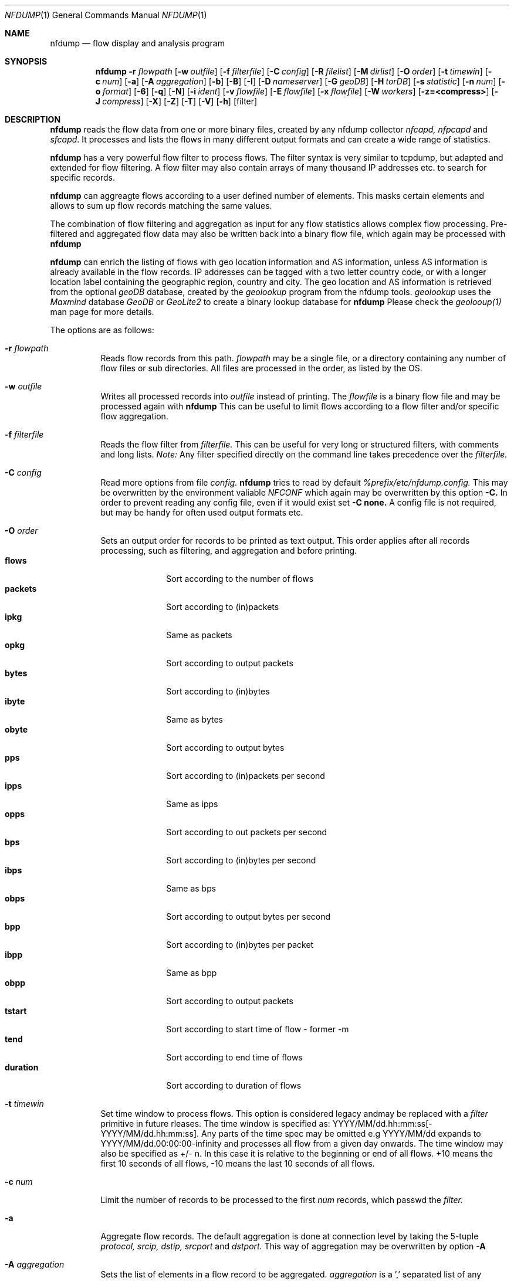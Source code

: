 \" Copyright (c) 2024, Peter Haag
.\" All rights reserved.
.\"
.\" Redistribution and use in source and binary forms, with or without
.\" modification, are permitted provided that the following conditions are met:
.\"
.\"  * Redistributions of source code must retain the above copyright notice,
.\"    this list of conditions and the following disclaimer.
.\"  * Redistributions in binary form must reproduce the above copyright notice,
.\"    this list of conditions and the following disclaimer in the documentation
.\"    and/or other materials provided with the distribution.
.\"  * Neither the name of the author nor the names of its contributors may be
.\"    used to endorse or promote products derived from this software without
.\"    specific prior written permission.
.\"
.\" THIS SOFTWARE IS PROVIDED BY THE COPYRIGHT HOLDERS AND CONTRIBUTORS "AS IS"
.\" AND ANY EXPRESS OR IMPLIED WARRANTIES, INCLUDING, BUT NOT LIMITED TO, THE
.\" IMPLIED WARRANTIES OF MERCHANTABILITY AND FITNESS FOR A PARTICULAR PURPOSE
.\" ARE DISCLAIMED. IN NO EVENT SHALL THE COPYRIGHT OWNER OR CONTRIBUTORS BE
.\" LIABLE FOR ANY DIRECT, INDIRECT, INCIDENTAL, SPECIAL, EXEMPLARY, OR
.\" CONSEQUENTIAL DAMAGES (INCLUDING, BUT NOT LIMITED TO, PROCUREMENT OF
.\" SUBSTITUTE GOODS OR SERVICES; LOSS OF USE, DATA, OR PROFITS; OR BUSINESS
.\" INTERRUPTION) HOWEVER CAUSED AND ON ANY THEORY OF LIABILITY, WHETHER IN
.\" CONTRACT, STRICT LIABILITY, OR TORT (INCLUDING NEGLIGENCE OR OTHERWISE)
.\" ARISING IN ANY WAY OUT OF THE USE OF THIS SOFTWARE, EVEN IF ADVISED OF THE
.\" POSSIBILITY OF SUCH DAMAGE.
.\"
.Dd $Mdocdate$
.Dt NFDUMP 1
.Os
.Sh NAME
.Nm nfdump
.Nd flow display and analysis program
.Sh SYNOPSIS
.Nm
.Fl r Ar flowpath
.Op Fl w Ar outfile
.Op Fl f Ar filterfile
.Op Fl C Ar config
.Op Fl R Ar filelist
.Op Fl M Ar dirlist
.Op Fl O Ar order
.Op Fl t Ar timewin
.Op Fl c Ar num
.Op Fl a
.Op Fl A Ar aggregation
.Op Fl b
.Op Fl B
.Op Fl I
.Op Fl D Ar nameserver
.Op Fl G Ar geoDB
.Op Fl H Ar torDB
.Op Fl s Ar statistic
.Op Fl n Ar num
.Op Fl o Ar format
.Op Fl 6
.Op Fl q
.Op Fl N
.Op Fl i Ar ident
.Op Fl v Ar flowfile
.Op Fl E Ar flowfile
.Op Fl x Ar flowfile
.Op Fl W Ar workers
.Op Fl z=<compress>
.Op Fl J Ar compress
.Op Fl X
.Op Fl Z
.Op Fl T
.Op Fl V
.Op Fl h
.Op filter
.Sh DESCRIPTION
.Nm
reads the flow data from one or more binary files, created by any nfdump collector
.Ar nfcapd, nfpcapd
and
.Ar sfcapd .
It processes and lists the flows in many different output formats and can create a wide
range of statistics.
.Pp
.Nm
has a very powerful flow filter to process flows. The filter syntax is very similar
to tcpdump, but adapted and extended for flow filtering. A flow filter may also contain
arrays of many thousand IP addresses etc. to search for specific records.
.Pp
.Nm
can aggreagte flows according to a user defined number of elements. This masks certain
elements and allows to sum up flow records matching the same values.
.Pp
The combination of flow filtering and aggregation as input for any flow statistics
allows complex flow processing. Pre-filtered and aggregated flow data may also be
written back into a binary flow file, which again may be processed with
.Nm
.Pp
.Nm
can enrich the listing of flows with geo location information and AS information,
unless AS information is already available in the flow records. IP addresses can be
tagged with a two letter country code, or with a longer location label containing
the geographic region, country and city.  The geo location and AS information is
retrieved from the optional
.Ar geoDB
database, created by the
.Ar geolookup
program from the nfdump tools.
.Ar geolookup
uses the
.Ar Maxmind
database
.Ar GeoDB
or
.Ar GeoLite2
to create a binary lookup database for
.Nm
Please check the
.Ar geolooup(1)
man page for more details.
.Pp
The options are as follows:
.Bl -tag -width Ds
.It Fl r Ar flowpath
Reads flow records from this path.
.Ar flowpath
may be a single file, or a directory containing any number of flow files or sub
directories.  All files are processed in the order, as listed by the OS.
.It Fl w Ar outfile
Writes all processed records into
.Ar outfile
instead of printing. The
.Ar flowfile
is a binary flow file and may be processed again with
.Nm
This can be useful to limit flows according to a flow filter and/or specific flow
aggregation.
.It Fl f Ar filterfile
Reads the flow filter from
.Ar filterfile.
This can be useful for very long or structured filters, with comments and long lists.
.Ar Note:
Any filter specified directly on the command line takes precedence over the
.Ar filterfile.
.It Fl C Ar config
Read more options from file
.Ar config.
.Nm
tries to read by default
.Ar %prefix/etc/nfdump.config.
This may be overwritten by the environment valiable
.Ar NFCONF
which again may be overwritten by this option
.Fl C.
In order to prevent reading any config file, even if it would exist set
.Fl C
.Sy none.
A config file is not required, but may be handy for often used output formats etc.
.It Fl O Ar order
Sets an output order for records to be printed as text output. This order applies
after all records processing, such as filtering, and aggregation and before printing.
.Bl -tag -width "duration" -compact
.It Cm flows
Sort according to the number of flows
.It Cm packets
Sort according to (in)packets
.It Cm ipkg
Same as packets
.It Cm opkg
Sort according to output packets
.It Cm bytes
Sort according to (in)bytes
.It Cm ibyte
Same as bytes
.It Cm obyte
Sort according to output bytes
.It Cm pps
Sort according to (in)packets per second
.It Cm ipps
Same as ipps
.It Cm opps
Sort according to out packets per second
.It Cm bps
Sort according to (in)bytes per second
.It Cm ibps
Same as bps
.It Cm obps
Sort according to output bytes per second
.It Cm bpp
Sort according to (in)bytes per packet
.It Cm ibpp
Same as bpp
.It Cm obpp
Sort according to output packets
.It Cm tstart
Sort according to start time of flow - former -m
.It Cm tend
Sort according to end time of flows
.It Cm duration
Sort according to duration of flows
.El
.It Fl t Ar timewin
Set time window to process flows. This option is considered legacy andmay be replaced
with a
.Ar filter
primitive
in future rleases. The time window is specified as: YYYY/MM/dd.hh:mm:ss[-YYYY/MM/dd.hh:mm:ss].
Any parts of the time spec may be omitted e.g YYYY/MM/dd expands to YYYY/MM/dd.00:00:00-infinity
and processes all flow from a given day onwards. The time window may also be specified as +/- n.
In this case it is relative to the beginning or end of all flows. +10 means the first 10 seconds
of all flows, -10 means the last 10 seconds of all flows.
.It Fl c Ar num
Limit the number of records to be processed to the first
.Ar num
records, which passwd the
.Ar filter.
.It Fl a
Aggregate flow records. The default aggregation is done at connection level by taking the 5-tuple
.Ar protocol, srcip, dstip, srcport
and
.Ar dstport.
This way of aggregation may be overwritten by option
.Fl A
.It Fl A Ar aggregation
Sets the list of elements in a flow record to be aggregated.
.Ar aggregation
is a ',' separated list of any number of v9/ipfix elements. The following elements are accepted:
.Bl -tag -width "srcip4/net" -compact
.It Cm proto
IP protocol
.It Cm srcip
Source IP address
.It Cm dstip
Destination IP address
.It Cm srcip4/net
IPv4 source IP address with applied netmask
.It Cm srcip6/net
IPv6 source IP address with applied netmask
.It Cm dstip4/net
IPv4 destination IP address with applied netmask
.It Cm dstip6/net
IPv6 destination IP address with applied netmask
.It Cm srcnet
Apply netmask srcmask in netflow record for source IP
.It Cm dstnet
Apply netmask dstmask in netflow record for dest IP
.It Cm srcport
Source port
.It Cm dstport
Destination port
.It Cm srcmask
Source mask
.It Cm dstmask
Destination mask
.It Cm srcvlan
Source vlan label
.It Cm dstvlan
Destination vlan label
.It Cm srcas
Source AS number
.It Cm dstas
Destination AS number
.It Cm nextas
BGP Next AS
.It Cm prevas
BGP Previous AS
.It Cm inif
SNMP input interface number
.It Cm outif
SNMP output interface number
.It Cm next
IP next hop
.It Cm bgpnext
BGP next hop
.It Cm insrcmac
In source MAC address
.It Cm outdstmac
out destination MAC address
.It Cm indstmac
In destination MAC address
.It Cm outsrcmac
Out source MAC address
.It Cm tos
Source type of service
.It Cm srctos
Source type of Service
.It Cm dsttos
Destination type of Service
.It Cm mpls1
MPLS label 1
.It Cm mpls2
MPLS label 2
.It Cm mpls3
MPLS label 3
.It Cm mpls4
MPLS label 4
.It Cm mpls5
MPLS label 5
.It Cm mpls6
MPLS label 6
.It Cm mpls7
MPLS label 7
.It Cm mpls8
MPLS label 8
.It Cm mpls9
MPLS label 9
.It Cm mpls10
MPLS label 10
.It Cm router
IP address of exporting router
.It Cm odid
observation domain ID
.It Cm opid
observation point ID
.It Cm xsrcip
X-late source IP address, if compiled with NSEL support
.It Cm xdstip
X-late destination IP address, if compiled with NSEL support
.It Cm xsrcport
X-late source port, if compiled with NSEL support
.It Cm xdstport
X-late destination port, if compiled with NSEL support
.El
.Pp
.Nm
automatically compiles the appropriate output format for the selected aggregation elements
unless an explicit output format
.Fl o
is given. The automatic output format is identical to
.Pp
.Dl -o 'fmt:%ts %td <fields> %pkt %byt %bps %bpp %fl'
.Pp
where <fields> represents the selected aggregation tags.
.It Fl b
Aggregate flow records as bidirectional flows. This automatically implies -a.  Aggregation
is done on connection level by taking the 5-tuple
.Ar protocol, srcip, dstip, srcport
and
.Ar dstport
The reverse order applies for the corresponding reverse flow. Input and output packets/bytes
are counted and reported separately. Both flows are merged into a single record with corresponding
input and output counters. An appropriate output format is selected automatically, which may be
overwritten by any
.Fl o Ar format
option.
.It Fl B
Similar to option
.Fl b
but tries to guess the correct client to server direction. Automagically swaps flows if
src port is < dst port for TCP and UDP flows and src port < 1024 and dst port > 1024.
Some exporters do not really care sending the flows in proper order.
It's considered to be a conveniency option.
.It Fl I
Print flow statistics of a single file or the summary of all the files specified by
.Fl r Ar flowpath.
.It Fl g
Print for each flow file given by
.Fl r Ar flowpath
a one line summary, which can be easily used by gnu plot.
.It Fl D Ar nameserver
Sets the
.Ar nameserver
to translate hostnames into IP addresses in filter expressions. See
.Ar filter
below for more details.
.It Fl G Ar geoDB
Use
.Ar geoDB
as geo lookup DB for geo location and AS lookups.
.Nm
tries to read the environment variable
.Ar NFGEODB
for the path of
.Ar geoDB.
The option
.Fl G
overwrites
.Ar NFGEODB
or
.Ar geodb.path 
in
.Ar nfdump.conf.
In order to prevent reading any
.Ar geoDB
file, even if it would exist set
.Fl G
.Sy none.
See also
.Ar geolookup(1)
.It Fl H Ar torDB
Use
.Ar torDB
as tor lookup DB for tor exit node lookups.
.Nm
tries to read the environment variable
.Ar NFTORDB
for the path of
.Ar torDB.
The option
.Fl H
overwrites
.Ar NFTORDB
or
.Ar tordb.path
in
.Ar nfdump.conf.
In order to prevent reading any
.Ar torDB
file, even if it would exist set
.Fl G
.Sy none.
See also
.Ar torlookup(1)
.It Fl s Ar statistic Op Ar :p Op Ar /orderby
Generate the Top N flow record or flow element statistic. By optionally adding
.Sy :p
to
.Ar statistic,
the statistic is additionally split up into the transport layer protocols.
By default the statistic is transport protocol independent.
Each
.Ar statistic
may be ordered by the optional parameter
.Ar orderby
This can be
.Sy flows, packets, bytes, pps, bps
or
.Sy bpp.
You may specify more than one
.Ar orderby
option, which results in the same statistic but ordered differently. If no orderby
is given, the statistic is ordered by flows. You can specify as many -s flow element
statistics as needed on the command line for the same run.
.Pp
.Ar statistic
can be:
.Pp
.Bl -tag -width "outsrcmac" -compact
.It Cm record
aggregated netflow records.
.It Cm srcip
source IP addresses
.It Cm dstip
destination IP addresses
.It Cm ip
any (src or dst) IP addresses
.It Cm nhip
next hop IP addresses
.It Cm nhbip
BGP next hop IP addresses
.It Cm router
exporting router IP address
.It Cm srcport
source ports
.It Cm dstport
destination ports
.It Cm port
any (source or destination) ports
.It Cm tos
type of service - default src
.It Cm srctos
src type of service
.It Cm dsttos
dst type of service
.It Cm dir
flow directions ingress/egress
.It Cm srcas
source AS numbers
.It Cm dstas
destination AS numbers
.It Cm srcasn
source AS organisations and numbers
.It Cm dstasn
destination AS organisations and numbers
.It Cm srcgeo
2 letter geo source country code
.It Cm dstgeo
2 letter geo destination country code
.It Cm as
any (source or destination) AS numbers
.It Cm asn
any (source or destination) AS org and numbers
.It Cm inif
input interface
.It Cm outif
output interface
.It Cm if
any interface
.It Cm inam
input interface name
.It Cm onam
output interface name
.It Cm srcmask
src mask
.It Cm dstmask
dst mask
.It Cm srcvlan
src vlan label
.It Cm dstvlan
dst vlan label
.It Cm vlan
any vlan label
.It Cm insrcmac
input src MAC address
.It Cm outdstmac
output dst MAC address
.It Cm indstmac
input dst MAC address
.It Cm outsrcmac
output src MAC address
.It Cm srcmac
any src MAC address
.It Cm dstmac
any dst MAC address
.It Cm inmac
any input MAC address
.It Cm outmac
any output MAC address
.It Cm mask
any mask
.It Cm proto
IP protocols
.It Cm mpls1
MPLS label 1
.It Cm mpls2
MPLS label 2
.It Cm mpls3
MPLS label 3
.It Cm mpls4
MPLS label 4
.It Cm mpls5
MPLS label 5
.It Cm mpls6
MPLS label 6
.It Cm mpls7
MPLS label 7
.It Cm mpls8
MPLS label 8
.It Cm mpls9
MPLS label 9
.It Cm mpls10
MPLS label 10
.It Cm sysid
Internal SysID of exporter
.It Cm nbar
nbar ID
.It Cm ja3
ja3 hashes
.It Cm odid
observation domain ID
.It Cm opid
observation point ID
.It Cm vrf/ivrf
ingress vrf
.It Cm evrf
egress vrf
.It Cm ivrfnam
ingress vrf name
.It Cm evrfnam
egress vrf name
.It
.Pp
NSEL/ASA statistics
.It Cm event
NSEL/ASA event
.It Cm xevent
NSEL/ASA extended event
.It Cm xsrcip
NSEL/ASA translated src IP address
.It Cm xsrcport
NSEL/ASA translated src port
.It Cm xdstip
NSEL/ASA translated dst IP address
.It Cm xdstport
NSEL/ASA translated dst port
.It Cm iacl
NSEL/ASA ingress ACL
.It Cm iace
NSEL/ASA ingress ACE
.It Cm ixace
NSEL/ASA ingress xACE
.It Cm eacl
NSEL/ASA egress ACL
.It Cm eace
NSEL/ASA egress ACE
.It Cm exace
NSEL/ASA egress xACE
.It
.Pp
NAT statistics
.It Cm nevent
NAT event
.It Cm nsrcip
NAT src IP address
.It Cm nsrcport
NAT src port
.It Cm ndstip
NAT dst IP address
.It Cm ndstport
NAT dst port
.El
.Pp Example:
.Pp
.Dl % nfdump -s srcip -s ip/flows/bytes -s record/bytes
.Pp
.It Fl n Ar num
Set the number of records to be printed to
.Ar num.
This option applies to
.Fl s
statistics as well as to ordered output
.Fl O or aggregated records
.Fl a
The default is set to 10 for statistics and unlimited for the other use cases. To disable the limit, set
.Ar num
to 0.
.It Fl o Ar format
Sets the output format to print flow records.
.Nm has many different output formats already predefined.
.Ar format may be one of the options below:
.Pp
.Bl -tag -width "extended " -compact
.It Cm raw
Print the full flow record on multiple lines. This prints all available information.
.It Cm fmt: Ar user
Print the flow records according the format
.Ar user.
This is a very flexible and powerful way to format flow records. See the section
.Sy OUTPUT
below for more details on how to compile your own format.
.It Cm csv: Ar user
Print the flow records as user defined csv format. Use a ',' separated list of
.Ar user
defined output token compatible with
.Ar fmt
format. See the section
.Sy OUTPUT
below for more details on how to compile your own csv format.
.It Cm json
Print full record as a separate json object.
.It Cm csv
Print reocrd in csv format - format compatible to fmt
.Sy line
format. 
.El
.Pp
Already predefined fmt formats:
.Pp
.Bl -tag -width "extended" -compact
.It Cm line
Print each flow on one line. Default format.
.It Cm long
Print each flow on one line with more details
.It Cm biline
Same as
.Ar line,
but for bi-directional flows
.It Cm bilong
Same as
.Ar long,
but for bi-directional flows
.It Cm gline
Same as
.Ar line,
but add country code to IPs. If a geoDB file is supplied
this is the default output format
.It Cm glong
Same as
.Ar long,
but add country code to IPs
.It Cm extended
Print each flow on one line with even more details.
.It Cm nsel
Print format for NSEL event records. Default format if NSEL/NAT
support has been compiled in.
.It Cm nel
Print format for NAT event records.
.El
.Pp
The
.Nm
config file may contain additional formats. If you want to add new formats or
change existing ones, check the config file.
.Pp
IPv6 addresses are printed condensed in any
.Sy fmt
defined format to prevent cluttering the output with large blank blocks. A condensed IPV6 uses max 16 characters. If it is
longer, then the middle part of the IP is cut out and replaced be "..". For previewing an output, this fits most needs.
For a listing with the full IPV6 addresses add option
.Fl 6.
.It Fl 6
Print full length of IPv6 addresses in output instead of condensed.
.It Fl q
Quiet mode. Suppress the header line and the statistics at the bottom of text outputs.
.It Fl N
Print plain numbers in output without scaling. Easier for output parsing with 3rd party tools.
.It Fl i Ar ident
Change the ident label in the file, specified by
.Fl r
to
.Ar ident
.It Fl v Ar flowfile
Verify the consistency of
.Ar flowfile
and print the file parameters and number of records.
.It Fl E Ar flowfile
Print the exporter and sampler list if found in
.Ar flowfile.
Additional statistics per exporter are printed with number of flows, packets and sequence errors.
.It Fl x Ar flowfile
This options works on nfdump version 1.6.x files only and may get removed in future.
Scans and prints extension maps located in
.Ar flowfile
.It Fl z=lzo
Compress flow files with LZO1X-1 compression. Fastest compression.
.It Fl z=bz2
Compress flow files with bz2 compression. Slow but most efficient. May be used
for archiving files or if you are really short of spce.
.It Fl z=lz4[:level]
Compress flow files with LZ4 compression. Fast and efficient. Optional level should be between 1..10
Changing the level results in smaller files but uses up more time to compress. Levels > 5 may need more
workers. See -W.
.It Fl z=zstd[:level]
Compress flow files with ZSTD compression. Fast and efficient. Optional level should be between 1..10
Changing the level results in smaller files but uses up more time to compress. Levels > 5 may need more
workers. See -W.
.It Fl W Ar num
Sets the number of workers to compress flows. Defaults to 4. Must not be greater than the number of
cores online. Useful for higher levels of compression for lz4 or zstd and large amount of flows per second.
Please not, -W affects only writing flows.
.It Fl J Ar compress
Change compression for any number of files given by option
.Fl r Ar flowpath
Set 
.Ar compress
to 0 for no compression or to any of: 1 or LZO, 2 or BZ2, 3 or LZ4. This option may be used
for archiving flow files and changing the compression to use less disk space.
.It Fl X
Compiles the
.Ar filter
syntax and dumps the filter engine table to stdout. This is for debugging purpose only.
.It Fl Z
Check
.Ar filter
syntax and exit. Sets the return value accordingly.
.It Fl R Ar filelist
Select a range of files. This option is mainly used by old NfSen and documented here
as legacy option.
.Bl -item -compact
.It
/any/dir          Read recursively all files in directory dir.
.It
/dir/file         Read all files beginning with file.
.It
/dir/file1:file2  Read all files from file1 to file2.
.El
When using in combination with a sub hierarchy:
/dir/sub1/sub2/file1:sub3/sub4/file2
Read all files from sub1/sub2/file1 sub3/sub4/file2 iterating over all required hierarchy levels.
Note: files are read in alphabetical order.
.It Fl M Ar dirlist
Read the same file hierarchy from multiple directories. This option is mainly used by
old NfSen and documented here as legacy option.
Example: /any/path/to/dir1:dir2:dir3 etc. and will be expanded to the directories:
/any/path/to/dir1, /any/path/to/dir2 and /any/path/to/dir3. Any number of colon separated
directories may be given. A path ending with a wildcard '@' such as /any/path/to@ will
expand automatically in a list of all existing sub directories /any/path/to/dir1:dir2:dir3.
The files to read are specified by -r or -R and are expected to
exist in all the given directories. The options -r and -R must not contain any directories
when used in combination with -M.
.It Fl T
Tag IP addresses with a prepending cntrl-A character, to allow output parsers to hook in.
This option is mainly used by old NfSen and documented here as legacy option.
.It Fl V
Print
.Nm
version and exit.
.It Fl h
Print help text on stdout with all options and exit.
.El
.Pp
.Ar filter
selects, which records will be further processed. If no filter is given, all
records will be processed. Otherwise, only those flows matching the filter
will be processed. Any IP address in a filter may be specified as IPv4 or IPv6.
.Pp
The filter syntax is similar to tcpdump but adapted and extended for flow records.
The filter can be either specified on the command line after all options or in a
separate file. It can span several lines. Anything after a '#' is treated as a
comment and ignored to the end of the line. There is virtually no limit in the
length of the filter expression. All keywords are case insensitive.
.Pp
A single filter primitive filters a single element of a flow record.
A filter consists of one or more primitives, which are linked together:
.Pp
.Dl Ar expr Sy and Ar expr
.Dl Ar expr Sy or Ar expr
.Dl Sy not Ar expr Sy and Ar (expr)
.Pp
In all expressions, where a
.Ar number
is a valid argument, the
.Ar number
may be given as a normal decimal number or as a hex number prefixed by
.Sy 0x
such as
.Sy 0x22.
A decimal number may also contain a multiplication factor such as
.Ar K, M, G, T
which multiplies the number by the corresponding factor. For example
.Ar 1K, 2G etc.
.Pp
String arguments may be single or double quoted or not quoted at all,
if the string is not a reserved filter key word - 
.Sy src geo CH
but
.Sy src geo 'IN'
.Pp
Possible filter primitives:
.Bl -tag -width "## spacer       ##" -compact
.It Cm @include Ar file
Expands the content of
.Ar file
into the current filter
.Pp
.It Cm count Ar comp number
True if the comparison with the record counter matches
.Ar number
Each record gets assigned a record number at the time it is
read from file. Therefore this record number is not unique and
may change, depending on the order files are read.
.It Cm ident Ar string
True if the record ident field matches
.Ar string.
This filter can be used to filter out different sources.
.Pp
.It Cm inet
.It Cm ipv4
True if source and destination IP of a record are IPv4 IPs.
.Pp
.It Cm inet6
.It Cm ipv6
True if source and destination IP of a record are IPv6 IPs.
.Pp
.It Cm ttl Ar comp num
True if IP ttl matches comparison.
.Pp
.It Cm proto Ar protocol
True if the record protocol field matches
.Ar protocol. protocol
can be a string such as
.Cm tcp ,
.Cm udp ,
.Cm icmp ,
.Cm ah ,
.Cm esp ,
.Cm ipip ,
and many more or a protocol number, such as 6, 17 for protocol
.Sy tcp
and
.Sy udp .
.Pp
.It Cm tun proto Ar protocol
True if the record tunnel protocol field matches
.Ar protocol. protocol may be a string or protocol number.
.Pp
.It Cm ip Ar ipaddr
.It Cm src ip Ar ipaddr
.It Cm dst ip Ar ipaddr
True if the respective IP field of the record matches
.Ar ipaddr . ipaddr
may be an IPv4 or IPv6 address or a symbolic hostname. In this case
a DNS lookup resolves the hostname to one or more IP addresses. If
more than one IP results, all IPs are chained together in an
.Cm or
chain. (IP or IP or IP).
If
.Cm ip
is not specified with
.Cm src
or
.Cm dst
the source or destination IP may match.
.It Cm host Ar ipaddr
.Cm host
is just a synonym for
.Cm ip
(See above)
.Pp
.It Cm ip in Ar [ iplist ]
.It Cm src in ip Ar [ iplist ]
.It Cm dst ip Ar [ iplist ]
True if the respective IP field of the record is in
.Ar iplist. iplist
is a space or ',' separated list of IP addresses or networks in CIDR notation.
This is the preferred way to search in large list of IP addresses and networks
and is much more efficient than to chain all IP addresses together.
(IP1 or IP2 or IP3). The
.Ar iplist
may contain several hundreds to thousand IPs and/or networks. For just a few IPs use an
.Cm or
chain, otherwise use an
.Ar iplist
If
.Cm ip
is not specified with
.Cm src
or
.Cm dst
the source or destination IP may match.
.Pp
.It Cm net Ar network netmask
.It Cm src net Ar network netmask
.It Cm dst net Ar network netmask
.It Cm net Ar network/netbits
.It Cm src net Ar network/netbits
.It Cm dst net Ar network/netbits
True if the respective IP field of the record matches the
.Ar network
if the corresponding
.Ar netmask
or
.Ar netbits
are applied to the IP address.
If
.Cm net
is not specified with
.Cm src
or
.Cm dst
the source or destination IP may match.
.Pp
.It Cm geo Ar string
.It Cm src geo Ar string
.It Cm dst geo Ar string
True, if the 2-letter country code resolved by geolookup of the source or destination IP address matches
.Ar string.
This filter works only, if a valid geoDB is specified. See geo location option above. The 2-letter
country code corresponds to the maxmind DB definitions. if
.Cm geo
is not specified with
.Cm src
or
.Cm dst
the source or destination geo location code may match. Please note: country codes, which match 
.Nm
filter language reserved words such as IN, LT etc must be explicitly quoted to be recoginzed as string.
.Pp
.It Cm tunip Ar ipaddr
.It Cm src tunip Ar ipaddr
.It Cm dst tunip Ar ipaddr
True if the respective tunnel IP field of the record matches
.Ar ipaddr .
If
.Cm tunip
is not specified with
.Cm src
or
.Cm dst
the source or destination tunnel IP may match.
.Pp
.It Cm port Ar comp num
.It Cm src port Ar comp num
.It Cm dst port Ar comp num
True if the comparison of the respective port field matches
.Ar num
See
.Ar comp
for the comparator details. If
.Cm port
is not specified with
.Cm src
or
.Cm dst
the source or destination port may match.
.Pp
.It Cm port in Ar [ portlist ]
.It Cm src port in Ar [ portlist ]
.It Cm dst port in Ar [ portlist ]
True if the respective port field of the record is in
.Ar portlist. portlist
is a space or ',' separated list of port numbers.  This is the
preferred way to search in large list of port numbers and is much
more efficient than to chain all ports together. (PORT1 or PORT2 or PORT3).
.Ar portlist
may contain several hundreds to thousand of port numbers.
If
.Cm port
is not specified with
.Cm src
or
.Cm dst
the source or destination port may match.
.Pp
.It Cm icmp type Ar num
.It Cm icmp code Ar num
True if the respective icmp field of the record matches
.Ar num.
This automatically implies
.Cm proto icmp.
.Pp
.It Cm engine type Ar num
.It Cm engine id Ar num
.It Cm sysid Ar num
True if the respective fields of the record matches
.Ar num
engine type and ID are set by the exporting device, sysid refers
to the
.Nm
collector internal assigned number. See also option
.Fl E
above.
.Pp
.It Cm if Ar num
.It Cm in if Ar num
.It Cm out if Ar num
True if the respective interface fields of the record matches
.Ar num.
This ID may correspond to the SNMP ID of the interface but depends
on the exporter.
If
.Cm if
is not specified with
.Cm in
or
.Cm out
the input or output interface may match.
.Pp
.It Cm as Ar comp num
.It Cm src as Ar comp num
.It Cm dst as Ar comp num
.It Cm prev as Ar comp num
.It Cm next as Ar comp num
True if the comparison of the respective AS fields matches
.As num
.Nm
supports 32-bit AS numbers every where.
Without
.CM src, dst, prev
or
.CM next
the source or destination AS may match. See
.Ar comp
for the comparator details.
.Pp
.It Cm as in Ar [ aslist ]
.It Cm src as in Ar [ aslist ]
.It Cm dst as in Ar [ aslist ]
.It Cm prev as in Ar [ aslist ]
.It Cm next as in Ar [ aslist ]
True if the respective AS field of the record is in
.Ar aslist. aslist
is a space or ',' separated list of AS numbers.  This is the
preferred way to search in large list of AS numbers and is much
more efficient than to chain all ports together.
.Ar aslist
may contain several hundreds to thousand of AS numbers.
If
.Cm as
is not specified with
.Cm src, dst, prev
or
.Cm next
the source or destination AS may match.
.Pp
.It Cm mask Ar bits
.It Cm src mask Ar bits
.It Cm dst mask Ar bits
True if the respective mask bit field of the record matches
.Ar bits
If
.Cm mask
is not specified with
.Cm src
or
.Cm dst
the source or destination mask bits may match.
.Pp
.It Cm vlan Ar num
.It Cm src vlan Ar num
.It Cm dst vlan Ar num
True if the respective vlan field of the record matches
.Ar num
If
.Cm vlan
is not specified with
.Cm src
or
.Cm dst
the source or destination vlan may match.
.Pp
.It Cm flags Ar tcpflags
True if the respective tcp flags field of the record matches
any of the given
.Ar tcpflags. tcpflags
is a string combination of all flags to be tested:
.Bl -tag -width "## " -offset indent -compact
.It Cm A
ACK.
.It Cm S
SYN.
.It Cm F
FIN.
.It Cm R
Reset.
.It Cm P
Push.
.It Cm U
Urgent.
.It Cm X
All flags on.
.El
The order of the flags within
.Ar tcpflags
is not relevant. Flags not mentioned are treated as don't care. In order
to get those flows with only the SYN flag set, use the syntax
.Pp
.Dl flags S and not flags AFRPU
.Pp
.It Cm router ip Ar ipaddr
True if the ip address of the sending router matches
.Ar ipaddr
as valid IPv4/IPv6 address.
.Pp
.It Cm next ip Ar ipaddr
True if the field next-ip of the record matches
.Ar ipaddr
as valid IPv4/IPv6 address.
.Pp
.It Cm bgp next ip Ar ipaddr
True if the field bgpnext-ip of the record matches
.Ar ipaddr
as valid IPv4/IPv6 address.
.Pp
.It Cm mac Ar macaddr
.It Cm in mac Ar macaddr
.It Cm in src mac Ar macaddr
.It Cm in dst mac Ar macaddr
.It Cm out mac Ar macaddr
.It Cm out src mac Ar macaddr
.It Cm out dst mac Ar macaddr
True if the respective mac address field of the record matches
.Ar macaddr
By prepending
.Cm mac
with any combination of a direction specifier as defined by CISCO v9
the test is limited to those
.Cm mac
addresses only. Otherwise multiple matches are possible. Without any
specifiers any
.Cm mac
address is tested against
.Ar macaddr
.Pp
.It Cm mpls labelN Ar comp number
True if the comparison of the mpls label
.Cm N
with
.Cm N
as mpls label number 1..10 matches
.Ar number
Filters according a specific number in the mpls label stack.
.Pp
.It Cm mpls eos Ar comp number
True if the comparison of the end of stack mpls label matches
.Ar number
.Pp
.It Cm mpls expN Ar comp number
True if the comparison of the experimental bits 0..7 of mpls label
.Cm N
with
.Cm N
as mpls label number 1..10 matches
.Ar number
.Pp
.It Cm packets Ar comp num
.It Cm in packets Ar comp num
.It Cm out packets Ar comp num
True if the comparison of the packet counter in the flow record matches
.Ar num. num
may contain any valid scaling factor such as
.Ar k, m, g
Example: packets > 1k. For a single flow
.Cm packets
and
.Cm in packets
is equivalent and describes the number of packets from source to destination.
In case of a bi-directional flow (sent by an exporter or combined by option
.Fl -B
) the packet counter for the reverse flow can be tested with
.Cm out packet
.Pp
.It Cm bytes Ar comp num
.It Cm in bytes Ar comp num
.It Cm out bytes Ar comp num
True if the comparison of the byte counter in the flow record matches
.Ar num. num
may contain any valid scaling factor such as
.Ar k, m, g
Example: bytes > 1k
.Cm bytes
and
.Cm in bytes
is equivalent and describes the number of bytes from source to destination.
In case of a bi-directional flow (sent by an exporter or combined by option
.Fl -B
) the byte counter for the reverse flow can be tested with
.Cm out bytes
.Pp
.It Cm flows Ar comp num
True if the comparison of the flow counter in the flow record matches
.Ar num. num
may contain any valid scaling factor such as
.Ar k, m, g
For each received flow, the flow counter is set to 1, unless the exporter
sends this information. If multiple flows are aggregated, this counter is
increased respectively.
.Pp
.It Cm tos Ar num
True if the type of service field of the flow record matches
.Ar num
.Pp
.It Cm flowdir Ar direction
True, if the flow direction field in the flow record matches
.Ar direction. direction
may be
.Ar ingress, egress, 0
for ingress, or
.Ar 1
for egress
.Pp
.It Cm duration Ar comp time
True if the calculated duration of a flow (tend - tstart) compares to
.Ar time.
The duration is specified in msec (milliseconds)
.Pp
.It Cm pps Ar comp num
True if the calculated value of in-packets/duration (packets per second)
compares with the number
.Ar num. num
may contain any valid scaling factor such as
.Ar k, m, g
.Pp
.It Cm bps Ar comp num
True if the calculated value of 8*in-bytes/duration (bits per second)
compares with the number
.Ar num. num
may contain any valid scaling factor such as
.Ar k, m, g
.Pp
.It Cm bpp Ar comp num
True if the calculated value of in-bytes/in-packets (bytes per packet)
compares with the number
.Ar num. num
may contain any valid scaling factor such as
.Ar k, m, g
.Pp
.It Cm observation domain id Ar comp number
.It Cm observation point id Ar comp number
True if the comparison of the observation domain ID or point ID field
respectively matches
.Ar number
.Pp
.It payload filters
Some exporters, such as
.Cm yaf
or the nfdump collector
.Cm nfpcap can send payload data along the netflow information. If such
payloads are sent it can be filtered according the filter primitives below:
.Pp
.It Cm payload content Ar 'string'
True if the string
.Ar string
is found in the payload data.
.Ar string
must be quoted with single or double quotes: 'string',
.Dq string
.Pp
.It Cm payload regex Ar 'regex'
.It Cm payload regex Ar 'regex' flags
True if
.Ar regex
matches the payload data.
.Cm regex
searches over the full payload length. A '\0' byte does not stop the match process.
.Ar regex
must be quoted with single or double quotes: 'regex' or
.Dq regex
The regex engine understands the following reduced syntax:
.Pp
.Bl -item -offset indent -compact
.It
.Sy (...)
subexpressions/capture ranges
.It
.Sy |
the "or" operator
.It
.Sy ^and
.Sy $
anchors
.It
. match any single character
.It
.Sy [...]
and
.Sy [^...]
character classes
.It
.Sy ?, *, +,
simple quantifiers
.It
.Sy *?, +?, ??
lazy quantifiers
.It
.Sy {<num>}, {<num1>,<num2>}
complex quantifiers
.El
.Pp
.Ar flags
are optional can be:
.Bl -item -offset indent -compact
.It
.Sy m
multiline
.It
.Sy i
case insensitive matching
.It
.Sy s
'.' includes newlines
.El
.Pp
.It Cm payload ssl defined
True, if the payload contains the start of a valid SSL/TLS handshake
.Pp
.It Cm payload ssl version Ar version
True, if the payload contains the start of a valid SSL handshake and the
SSL/TLS version matches
.Ar version
Valid versions are 1.0, 2.0, 3.0
.Pp
.It Cm payload tls version Ar version
True, if the payload contains the start of a valid TLS handshake and the
TLS version matches
.Ar version
Valid versions are 1.0, 1.1, 1.2, 1.3
.Pp
.It Cm payload tls sni Ar sniname
True, if the payload contains the start of a valid TLS handshake and the
TLS sni name contains the string
.Ar sniname
.Pp
.It Cm payload ja3 Ar md5string
True, if the payload contains the start of a valid SSL/TLS handshake and the
calculated ja3 value of the handshake matches
.Ar md5string
Depending on client or server SSL handshake, either ja3 or ja3s is calculated.
.Pp
.It Cm payload ja3 defined
True, if the payload contains the start of a valid SSL/TLS handshake and a
valid ja3 value can be calculated. Useful to mask out all flow records
with no SSL/TLS traffic in order to generate a
.Fl s
.Sy ja3
statistic
.Pp
.It Cm payload ja4 Ar ja4string
True, if the payload contains the start of a valid SSL/TLS handshake and the
calculated ja4 value of the client TLS handshake matches
.Ar ja4string
.Pp
.It Cm payload jas4 Ar ja4Sstring
True, if the payload contains the start of a valid SSL/TLS handshake and the
calculated ja4 value of the server TLS handshake matches
.Ar ja4Sstring
.Pp
.It Cm payload ja4 defined
True, if the payload contains the start of a valid SSL/TLS handshake and a
valid ja4/ja4s value can be calculated. Useful to mask out all flow records
with no SSL/TLS traffic in order to generate a
.Fl s
.Sy ja3
or a 
.Fl s
.Sy ja3s
statistic
.Pp
.It OpenBSD pflog implemented elements
.Pp
.It Cm pf action Ar action
True, if the respective pflog action field compares to one of
.Ar pass, block, scrub, noscrub, nat, nonat, binat, nobinat, rdr,
.Ar nordr, synblock, defer, match, divert, rt, afrt
.It Cm pf reason Ar reason
True, if the respective pflog reason field compares to one of
.Ar match, bad-offset, fragment, short, normalize, memory,
.Ar bad-timestamp, congestion, ip-option, proto-cksum, state-mismatch, state-insert,
.Ar state-limit, src-limit, synproxy, translate, no-route
.It Cm pf rule Ar ruleNr
True, if the respective pflog rule number field matches
.Ar ruleNr
.It Cm pf dir Ar in|out
True, if the respective pflog rule direction field matches
.Ar in
or
.Ar out
.It Cm pf interface Ar interfaceName
True, if the respective pflog rule interface name field matches the string 
.Ar interfaceName
.Pp
.It nprobe implemented elements
.Pp
.It Cm client latency Ar comp time
.It Cm server latency Ar comp time
True, if the respective latency field in the flow record compares to
.Ar time. time
is specified in msec.
.Pp
.It CISCO ASA, network security event logging (NSEL) and NAT event logging (NEL) specific filters:
.It NSEL specific filters:
.Pp
.It Cm asa event Ar event
True if the NSEL event type of an event record matches
.Ar event
which may be:
.Ar ignore, create, term, delete, deny
.Pp
.It Cm asa event Ar comp number
True if the comparison of the NSEL event type of an event records matches
.Ar number
as a number.
.Pp
.It Cm asa event denied Ar reason
True if the event denied type of an event records matches
.Ar reason
which may be
.Ar ingress, egress, interface, nosyn
.Pp
.It Cm asa xevent Ar comp num
True, if the comparison of the extended event field of the event record matches
.Ar num
.Pp
.It Cm xip Ar ipaddr
.It Cm src xip Ar ipaddr
.It Cm dst xip Ar ipaddr
True, if the field of the translated source or destination IP address matches
.Ar ipaddr
if
.Cm xip
is specified without
.Cm src
or
.Cm dst
both IP addresses may match.
.Pp
.It Cm xport Ar ipaddr
.It Cm src xport Ar ipaddr
.It Cm dst xport Ar ipaddr
True, if the field of the translated source or destination IP address matches
.Ar ipaddr
if
.Cm xport
is specified without
.Cm src
or
.Cm dst
both ports may match.
.Pp
.It Cm xnet Ar network/mask
.It Cm src xnet Ar network/mask
.It Cm dst xnet Ar network/mask
True if the translated source or destination IP address matches
.Ar network
if mask
.Ar mask
is applied.
if
.Cm xnet
is specified without
.Cm src
or
.Cm dst
both IP addresses may match.
.Pp
.It Cm ingress ACL Ar comp number
.It Cm ingress ACE Ar comp number
.It Cm ingress XACE Ar comp number
True if the comparison of the respective ingress field matches
.Ar number
.Pp
.It Cm egress ACL Ar comp number
True if the comparison of the egress field matches
.Ar number
.Pp
.It NEL specific filters:
.It Cm nat event Cm event
True if the NEL event type of an event record matches
.Ar event. event
may be
.Ar add, delete
.Pp
.It Cm nat event Ar comp number
True if the comparison of the NEL event type of an event records matches
.Ar number
as a number.
.Pp
.It Cm nip Ar ipaddr
.It Cm src nip Ar ipaddr
.It Cm dst nip Ar ipaddr
True, if the field of the nat source or destination IP address matches
.Ar ipaddr
if
.Cm nip
is specified without
.Cm src
or
.Cm dst
both IP addresses may match.
.Pp
It Cm nport Ar number
.It Cm src nport Ar number
.It Cm dst nport Ar number
True, if the field of the nat source or destination port matches
.Ar number
if
.Cm nip
is specified without
.Cm src
or
.Cm dst
both ports may match.
.Pp
.It Cm ingress vrf Ar number
True, if the field of the ingess vrf field of the event record matches
.Ar number
.Pp
.It Cm pblock start Ar comp number
.It Cm pblock step Ar comp number
.It Cm pblock end Ar comp number
True if the comparison of the start, step or end of the NAT port block in the event record matches
.Ar number
.It Cm port in pblock
.It Cm src port in pblock
.It Cm dst port in pblock
True, if the source or destination port field matches the NAT port block range
.Pp
.It Ar comp
Many filter elements support the comparison with a number.
The following comparators are supported for each of those filters:
.Cm =, ==, >, <, >=, <=
To prevent collisions with bash interpretation, alternative comparators
are available:
.Cm EQ, LT, GT, LE, GE
If comp is omitted, '==' is assumed.
.Pp
.El
.Sh OUTPUT FORMAT
This section describes how output formats are compiled.
.Nm
has a lot of already pre-defined output formats such as
.Ar raw, json, json-log, csv
etc. One line formats supplied with option
.Fl o
can be compiled from various elements of a flow record. As a flow record contains many different
elements it is often useful to compile an output format for specific needs.
.Pp
.Ss Format description
The output format is specified by
.Cm -o Do fmt: Ar string Dc
for line output or
.Cm -o Do csv: Ar string Dc
for csv output.
.Ar String
contains the field
.Ar tags
to be printed as well as other characters if needed. A
.Ar tag
starts with a
.Cm %
sign followed by the field name.
.Ar tags
are separated by spaces for line format or by ',' for csv format. Characters or other strings, not starting with a
.Cm %
sign are copied literally to the output.
.Pp
Example:
.Dl Fl o Do fmt:%ts %td %pr %sap -> %dap %pkt %byt %fl Dc
.Dl Fl o Do csv:%ts,%td,%pr,%sa,%sp,%da,%dp,%pkt,%byt,%fl Dc
.Pp
The difference between
.Ar fmt
and
.Ar csv
is the printing of the header line. Furthermore 
.Ar csv
does not have a flow summary at the end. 
.Ar csv
output can be processed by any other post processing tool, which understands csv data.
The examples above show the definitions of the predined formats
.Cm line
and
.Cm csv.
It adds the elements
.Ar tstart duration protocol source IP address/port
followed by the literal characters -> and
.Ar destination ip address/port packets, bytes, flows
counter. Depending on the task, different output formats are required to see the required fields of
a flow record. You can either extend a predefined format or specify a new one at the command line.
.Pp
Example: Extend the predefined format
.Cm long
with the the IP address of the sending router
.Dl Fl o Do fmt:%long %ra Dc
.Pp
Predefined formats can be extended by simply add their name with a
.Cm %
sign somewhere in the format string. As described under the output option
.Fl o
.Pp
.Ss Format definition
.Nm
has already many formats predefined. Most of the time, these format are good enough. Sometimes
you may need different formats, which can be compiled as described above. In order to prevent
adding the same often used output format each time you run
.Nm
a new output format may be define in the config file
.Ar nfdump.conf
The file
nfdump.conf.dist
contains the definition of the already hard coded formats. These may be uncommented and changed
according to the specific needs. New formats may be added using the following syntax:
.Pp
.Dl fmt.newname = Do fmt:%ts %td %pr %sap -> %dap %pkt %byt %fl Dc
.Pp
with
.Ar newname
any new or existing definition of output formats. Existing formats are overwritten with the
new definition. You may also define a custom csv output format such as:
.Pp
.Dl csv.newname = Do csv:%tsr,%ter,%pr,%sa,%sp,%da,%dp,%pkt,%byt,%fl Dc
.Pp
Please note, that
.Ar newname
must be unique for all formats in
.Ar fmt
as well as 
.Ar csv
.Ss Tag definition
The following list contains all tags, which are available to compile the output format:
.Pp
.Bl -tag -width "##    ##" -offset indent -compact
.It Cm %<format>
Inserts the predefined format at this position. e.g. %line
.It Cm %cnt
Record counter. record numbers are assigned dynamically assigned while reading
read from file.
.It Cm %nfv
Netflow version.
.It Cm %ts
Start Time - first seen
.It Cm %tfs
First seen - identical to %ts
.It Cm %tsr
Start Time, but in fractional seconds since the epoch (1970-01-01) UNIX format.
.It Cm %te
End Time - last seen
.It Cm %ter
End Time, in fractional seconds
.It Cm %tr
Time the flow was received by the collector
.It Cm %trr
Time the flow was received, in fractional seconds
.It Cm %td
Duration of flow. Displayed in ddHHMMSS.msec
.It Cm %pr
Transort protocol
.It Cm %exp
Exporter ID
.It Cm %eng
Engine Type/ID
.It Cm %lbl
Flowlabel
.It Cm %sa
Source Address
.It Cm %da
Destination Address
.It Cm %sap
Source Address:Port
.It Cm %dap
Destination Address:Port
.It Cm %gsap
Source Address(country code):Port
.It Cm %gdap
Destination Address(country code):Port
.It Cm %sp
Source Port
.It Cm %dp
Destination Port
.It Cm %ttl
IP ttl
.It Cm %it
ICMP-type
.It Cm %ic
ICMP-code
.It Cm %sn
Source Network, mask applied
.It Cm %dn
Destination Network, mask applied
.It Cm %nh
Next-hop IP Address
.It Cm %nhb
BGP Next-hop IP Address
.It Cm %ra
Router IP Address
.It Cm %sas
Source AS
.It Cm %das
Destination AS
.It Cm %nas
Next AS
.It Cm %pas
Previous AS
.It Cm %in
Input Interface num
.It Cm %out
Output Interface num
.It Cm %pkt
Packets - default input
.It Cm %ipkt
Input Packets
.It Cm %opkt
Output Packets
.It Cm %byt
Bytes - default input
.It Cm %ibyt
Input Bytes
.It Cm %obyt
Output Bytes
.It Cm %fl
Flows
.It Cm %flg
TCP Flags
.It Cm %tos
Tos - default src
.It Cm %stos
Src Tos
.It Cm %dtos
Dst Tos
.It Cm %dir
Direction: ingress, egress
.It Cm %smk
Src mask
.It Cm %dmk
Dst mask
.It Cm %fwd
Forwarding Status
.It Cm %svln
Src vlan label
.It Cm %dvln
Dst vlan label
.It Cm %scvln
Src customer vlan label
.It Cm %dcvln
Dst customer vlan label
.It Cm %ismc
Input Src Mac Addr
.It Cm %odmc
Output Dst Mac Addr
.It Cm %idmc
Input Dst Mac Addr
.It Cm %osmc
Output Src Mac Addr
.It Cm %mpls1
MPLS label 1
.It Cm %mpls2
MPLS label 2
.It Cm %mpls3
MPLS label 3
.It Cm %mpls4
MPLS label 4
.It Cm %mpls5
MPLS label 5
.It Cm %mpls6
MPLS label 6
.It Cm %mpls7
MPLS label 7
.It Cm %mpls8
MPLS label 8
.It Cm %mpls9
MPLS label 9
.It Cm %mpls10
MPLS label 10
.It Cm %mpls
MPLS labels 1-10
.It Cm %bps
bps - bits per second
.It Cm %pps
pps - packets per second
.It Cm %bpp
bps - Bytes per package
.It Cm %sc
src IP 2 letter country code
.It Cm %dc
dst IP 2 letter country code
.It Cm %sloc
src IP geo location info
.It Cm %dloc
dst IP geo location info
.It Cm %sasn
src AS organisation name
.It Cm %dasn
dst AS organisation name
.It Cm %stor
src IP 2 letter tor exit info: TX tor exit node
.It Cm %dtor
dst IP 2 letter tor exit info: TX tor exit node
.It Cm %n
new line char \\n
.It Cm %ipl
input payload
.It Cm %opl
output payload
.It Cm %nbid
nbar ID
.It Cm %ja3
ja3 hash
.It Cm %sni
sni name in tls handshake
.It Cm %nbnam
nbar name
.It Cm %odid
observation domainID
.It Cm %opid
observation pointID
.Pp
.It OpenBSD pflog specific formats
.It Cm %pfifn
pflog interface name
.It Cm %pfact
pflog action
.It Cm %pfrea
pflog reason
.It Cm %pfdir
pflog direction
.It Cm %pfrule
pflog rule nr
.Pp
.It NSEL specific formats
.It Cm %nfc
NSEL connection ID
.It Cm %evt
NSEL event
.It Cm %xevt
NSEL extended event
.It Cm %sgt
NSEL Source security group tag
.It Cm %msec
NSEL event time in msec
.It Cm %iacl
NSEL ingress ACL
.It Cm %eacl
NSEL egress ACL
.It Cm %xsa
NSEL XLATE src IP address
.It Cm %xda
NSEL XLATE dst IP address
.It Cm %xsp
NSEL XLATE src port
.It Cm %xdp
NSEL SLATE dst port
.It Cm %xsap
Xlate Source Address:Port
.It Cm %xdap
Xlate Destination Address:Port
.It Cm %uname
NSEL user name
.Pp
.It NEL/NAT specific formats
.It Cm %nevt
NAT event - same as %evt
.It Cm %ivrf
NAT ingress VRF ID
.It Cm %evrf
NAT egress VRF ID
.It Cm %nsa
NAT src IP address
.It Cm %nda
NAT dst IP address
.It Cm %nsp
NAT src port
.It Cm %ndp
NAT dst port
.It Cm %pbstart
NAT pool block start
.It Cm %pbend
NAT pool block end
.It Cm %pbstep
NAT pool block step
.It Cm %pbsize
NAT pool block size
.It Cm %flid
Flow ID
.It Cm %isid
Nokia NAT in service ID
.It Cm %osid
Nokia NAT out service ID
.It Cm %nats
Nokia NAT string
.Pp
.It Nprobe formats
.It Cm %cl
Client latency
.It Cm %sl
Server latency
.It Cm %al
Application latency
.El
.Sh EXAMPLES
.Nm
processes files created by any previous version of nfdump 1.6.x with some limitations
for versions < 1.6.17. In order to convert flow files to the new 1.7.x binary format
use the following command to read//write files:
.Pp
.Dl % nfdump -r oldfile -w newfile
.Pp
Print a statistic about the top 20 IP addresses, once sorted by flows and once by bytes
.Pp
.Dl % nfdump -r flowfile -s ip/flows/bytes -n 20
.Pp
Print two statistics, one about the source IP and one about the destination IP address
limited to flow with either source or destination port 443
.Pp
.Dl % nfdump -r flowfile -s srcip/bytes -s dstip/bytes -n 20 'port 443'
.Pp
Print a statistic about the IP pairs, which exchanged most traffic.
.Pp
.Dl % nfdump -r flowfile -s record/bytes -A srcip,dstip
.Pp
Print all flows in raw format with a HTTP header in the payload even if flow is not on port 80.
.Pp
.Dl % nfdump -r flowfile -o raw Do payload regex 'GET|POST' Dc
.Pp
Print a statistic about all ja3 md5 sums for those flows, which a valid ja3 can be calculated
.Pp
.Dl % nfdump -r flowfile -s ja5 -n 0 'payload ja3 defined'
.Pp
Aggregate all flows and write the result back to a binary file, sorted by the start time
.Pp
.Dl % nfdump -r flowfile -a -Otstart -w newfile
.Pp
.Sh RETURN VALUES
.Nm
returns 0 on success and 255 if processing failed.
.Sh SEE ALSO
https://www.iana.org/assignments/ipfix/ipfix.xhtml
.Pp
https://www.cisco.com/en/US/technologies/tk648/tk362/technologies_white_paper09186a00800a3db9.html
.Pp
.Xr nfcapd 1
.Xr nfpcapd 1
.Xr sfcapd 1
.Xr geolookup 1
.Sh BUGS
No software without bugs! Please report any bugs back to me.

